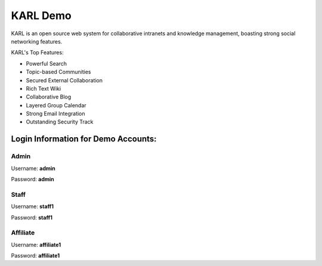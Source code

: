 KARL Demo
*********

.. raw:: html

        <div class="sidebar">
        <p class="first sidebar-title">Try It:</p>
        <p><a class="reference external" href="http://www.karldemo.com/" target="karldemo">
        <img src="static/images/launch_demo.jpg" alt="Launch Demo Site"/>
        </a></p>
        </div>

KARL is an open source web system for collaborative intranets and knowledge
management, boasting strong social networking features.

KARL's Top Features:

* Powerful Search
* Topic-based Communities
* Secured External Collaboration
* Rich Text Wiki
* Collaborative Blog
* Layered Group Calendar
* Strong Email Integration
* Outstanding Security Track

Login Information for Demo Accounts:
====================================

Admin
-----

.. image:: static/images/adminUser.png

Username: **admin**

Password: **admin**

Staff
-----

.. image:: static/images/staffUser.png

Username: **staff1**

Password: **staff1**

Affiliate
---------

.. image:: static/images/affiliateUser.png

Username: **affiliate1**

Password: **affiliate1**
